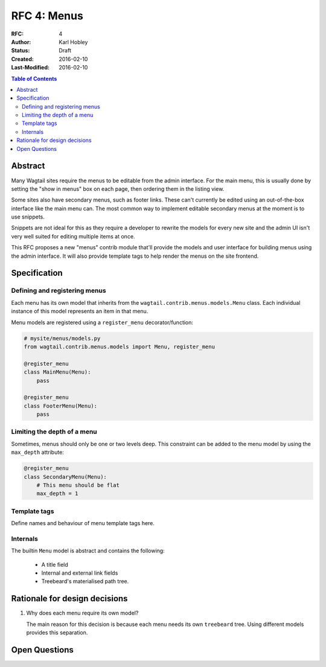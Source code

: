 ============
RFC 4: Menus
============

:RFC: 4
:Author: Karl Hobley
:Status: Draft
:Created: 2016-02-10
:Last-Modified: 2016-02-10

.. contents:: Table of Contents
   :depth: 3
   :local:

Abstract
========

Many Wagtail sites require the menus to be editable from the admin interface.
For the main menu, this is usually done by setting the "show in menus" box on
each page, then ordering them in the listing view.

Some sites also have secondary menus, such as footer links. These can't
currently be edited using an out-of-the-box interface like the main menu can.
The most common way to implement editable secondary menus at the moment is to
use snippets.

Snippets are not ideal for this as they require a developer to rewrite the
models for every new site and the admin UI isn't very well suited for editing
multiple items at once.

This RFC proposes a new "menus" contrib module that'll provide the models and
user interface for building menus using the admin interface. It will also
provide template tags to help render the menus on the site frontend.

Specification
=============

Defining and registering menus
------------------------------

Each menu has its own model that inherits from the
``wagtail.contrib.menus.models.Menu`` class. Each individual instance of this
model represents an item in that menu.

Menu models are registered using a ``register_menu`` decorator/function:

.. code-block:: python

    # mysite/menus/models.py
    from wagtail.contrib.menus.models import Menu, register_menu

    @register_menu
    class MainMenu(Menu):
        pass

    @register_menu
    class FooterMenu(Menu):
        pass

Limiting the depth of a menu
----------------------------

Sometimes, menus should only be one or two levels deep. This constraint can be
added to the menu model by using the ``max_depth`` attribute:

.. code-block:: python

    @register_menu
    class SecondaryMenu(Menu):
        # This menu should be flat
        max_depth = 1

Template tags
-------------

Define names and behaviour of menu template tags here.

Internals
---------

The builtin ``Menu`` model is abstract and contains the following:

 - A title field
 - Internal and external link fields
 - Treebeard's materialised path tree.

Rationale for design decisions
==============================

1. Why does each menu require its own model?

   The main reason for this decision is because each menu needs its own
   ``treebeard`` tree. Using different models provides this separation.

Open Questions
==============
